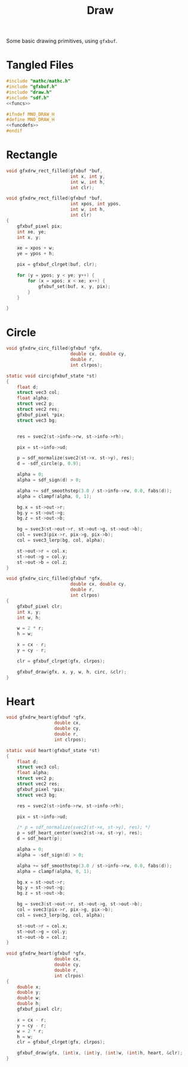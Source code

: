 #+TITLE: Draw
Some basic drawing primitives, using =gfxbuf=.
* Tangled Files
#+NAME: draw.c
#+BEGIN_SRC c :tangle core/draw.c
#include "mathc/mathc.h"
#include "gfxbuf.h"
#include "draw.h"
#include "sdf.h"
<<funcs>>
#+END_SRC

#+NAME: draw.h
#+BEGIN_SRC c :tangle core/draw.h
#ifndef MNO_DRAW_H
#define MNO_DRAW_H
<<funcdefs>>
#endif
#+END_SRC
* Rectangle
#+NAME: funcdefs
#+BEGIN_SRC c
void gfxdrw_rect_filled(gfxbuf *buf,
                        int x, int y,
                        int w, int h,
                        int clr);
#+END_SRC

#+NAME: funcs
#+BEGIN_SRC c
void gfxdrw_rect_filled(gfxbuf *buf,
                        int xpos, int ypos,
                        int w, int h,
                        int clr)
{
    gfxbuf_pixel pix;
    int xe, ye;
    int x, y;

    xe = xpos + w;
    ye = ypos + h;

    pix = gfxbuf_clrget(buf, clr);

    for (y = ypos; y < ye; y++) {
        for (x = xpos; x < xe; x++) {
            gfxbuf_set(buf, x, y, pix);
        }
    }

}
#+END_SRC
* Circle
#+NAME: funcdefs
#+BEGIN_SRC c
void gfxdrw_circ_filled(gfxbuf *gfx,
                        double cx, double cy,
                        double r,
                        int clrpos);
#+END_SRC

#+NAME: funcs
#+BEGIN_SRC c
static void circ(gfxbuf_state *st)
{
    float d;
    struct vec3 col;
    float alpha;
    struct vec2 p;
    struct vec2 res;
    gfxbuf_pixel *pix;
    struct vec3 bg;


    res = svec2(st->info->rw, st->info->rh);

    pix = st->info->ud;

    p = sdf_normalize(svec2(st->x, st->y), res);
    d = -sdf_circle(p, 0.9);

    alpha = 0;
    alpha = sdf_sign(d) > 0;

    alpha += sdf_smoothstep(3.0 / st->info->rw, 0.0, fabs(d));
    alpha = clampf(alpha, 0, 1);

    bg.x = st->out->r;
    bg.y = st->out->g;
    bg.z = st->out->b;

    bg = svec3(st->out->r, st->out->g, st->out->b);
    col = svec3(pix->r, pix->g, pix->b);
    col = svec3_lerp(bg, col, alpha);

    st->out->r = col.x;
    st->out->g = col.y;
    st->out->b = col.z;
}

void gfxdrw_circ_filled(gfxbuf *gfx,
                        double cx, double cy,
                        double r,
                        int clrpos)
{
    gfxbuf_pixel clr;
    int x, y;
    int w, h;

    w = 2 * r;
    h = w;

    x = cx - r;
    y = cy - r;

    clr = gfxbuf_clrget(gfx, clrpos);

    gfxbuf_draw(gfx, x, y, w, h, circ, &clr);
}
#+END_SRC
* Heart
#+NAME: funcdefs
#+BEGIN_SRC c
void gfxdrw_heart(gfxbuf *gfx,
                  double cx,
                  double cy,
                  double r,
                  int clrpos);
#+END_SRC

#+NAME: funcs
#+BEGIN_SRC c
static void heart(gfxbuf_state *st)
{
    float d;
    struct vec3 col;
    float alpha;
    struct vec2 p;
    struct vec2 res;
    gfxbuf_pixel *pix;
    struct vec3 bg;

    res = svec2(st->info->rw, st->info->rh);

    pix = st->info->ud;

    /* p = sdf_normalize(svec2(st->x, st->y), res); */
    p = sdf_heart_center(svec2(st->x, st->y), res);
    d = sdf_heart(p);

    alpha = 0;
    alpha = -sdf_sign(d) > 0;

    alpha += sdf_smoothstep(3.0 / st->info->rw, 0.0, fabs(d));
    alpha = clampf(alpha, 0, 1);

    bg.x = st->out->r;
    bg.y = st->out->g;
    bg.z = st->out->b;

    bg = svec3(st->out->r, st->out->g, st->out->b);
    col = svec3(pix->r, pix->g, pix->b);
    col = svec3_lerp(bg, col, alpha);

    st->out->r = col.x;
    st->out->g = col.y;
    st->out->b = col.z;
}

void gfxdrw_heart(gfxbuf *gfx,
                  double cx,
                  double cy,
                  double r,
                  int clrpos)
{
    double x;
    double y;
    double w;
    double h;
    gfxbuf_pixel clr;

    x = cx - r;
    y = cy - r;
    w = 2 * r;
    h = w;
    clr = gfxbuf_clrget(gfx, clrpos);

    gfxbuf_draw(gfx, (int)x, (int)y, (int)w, (int)h, heart, &clr);
}
#+END_SRC
